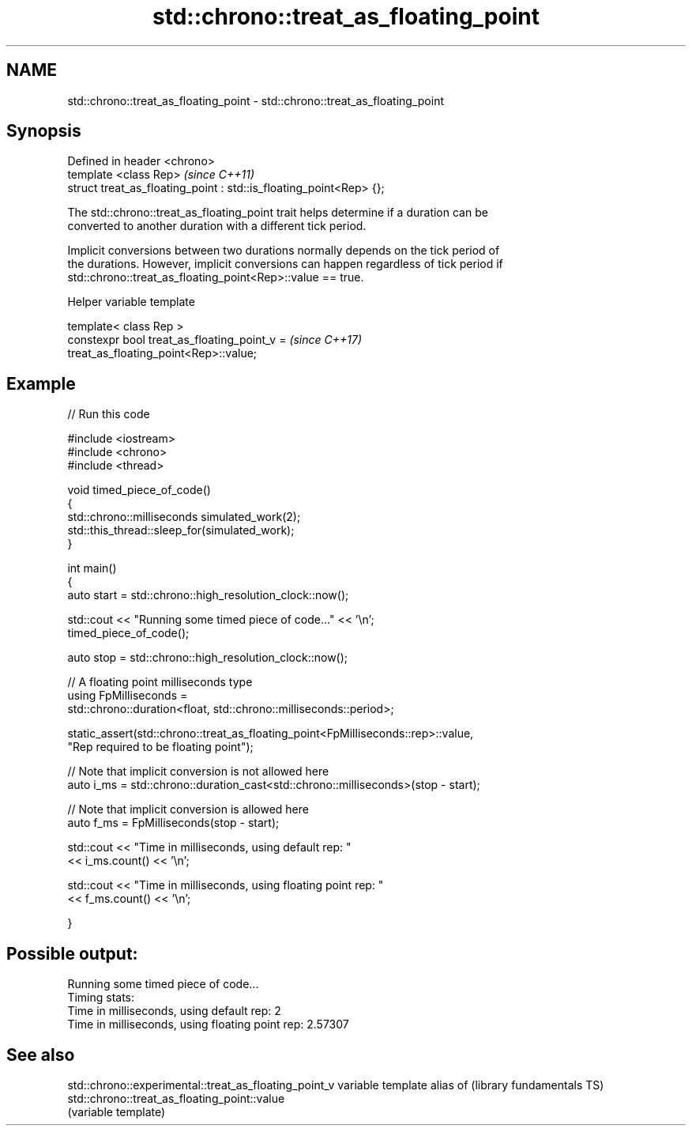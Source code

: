 .TH std::chrono::treat_as_floating_point 3 "2017.04.02" "http://cppreference.com" "C++ Standard Libary"
.SH NAME
std::chrono::treat_as_floating_point \- std::chrono::treat_as_floating_point

.SH Synopsis
   Defined in header <chrono>
   template <class Rep>                                              \fI(since C++11)\fP
   struct treat_as_floating_point : std::is_floating_point<Rep> {};

   The std::chrono::treat_as_floating_point trait helps determine if a duration can be
   converted to another duration with a different tick period.

   Implicit conversions between two durations normally depends on the tick period of
   the durations. However, implicit conversions can happen regardless of tick period if
   std::chrono::treat_as_floating_point<Rep>::value == true.

   Helper variable template

   template< class Rep >
   constexpr bool treat_as_floating_point_v =                             \fI(since C++17)\fP
   treat_as_floating_point<Rep>::value;

.SH Example

   
// Run this code

 #include <iostream>
 #include <chrono>
 #include <thread>
  
 void timed_piece_of_code()
 {
     std::chrono::milliseconds simulated_work(2);
     std::this_thread::sleep_for(simulated_work);
 }
  
 int main()
 {
     auto start = std::chrono::high_resolution_clock::now();
  
     std::cout << "Running some timed piece of code..." << '\\n';
     timed_piece_of_code();
  
     auto stop = std::chrono::high_resolution_clock::now();
  
     // A floating point milliseconds type
     using FpMilliseconds =
         std::chrono::duration<float, std::chrono::milliseconds::period>;
  
     static_assert(std::chrono::treat_as_floating_point<FpMilliseconds::rep>::value,
                   "Rep required to be floating point");
  
     // Note that implicit conversion is not allowed here
     auto i_ms = std::chrono::duration_cast<std::chrono::milliseconds>(stop - start);
  
     // Note that implicit conversion is allowed here
     auto f_ms = FpMilliseconds(stop - start);
  
     std::cout << "Time in milliseconds, using default rep: "
               << i_ms.count() << '\\n';
  
  
     std::cout << "Time in milliseconds, using floating point rep: "
               << f_ms.count() << '\\n';
  
 }

.SH Possible output:

 Running some timed piece of code...
 Timing stats:
   Time in milliseconds, using default rep: 2
   Time in milliseconds, using floating point rep: 2.57307

.SH See also

std::chrono::experimental::treat_as_floating_point_v variable template alias of
(library fundamentals TS)                            std::chrono::treat_as_floating_point::value
                                                     (variable template) 
